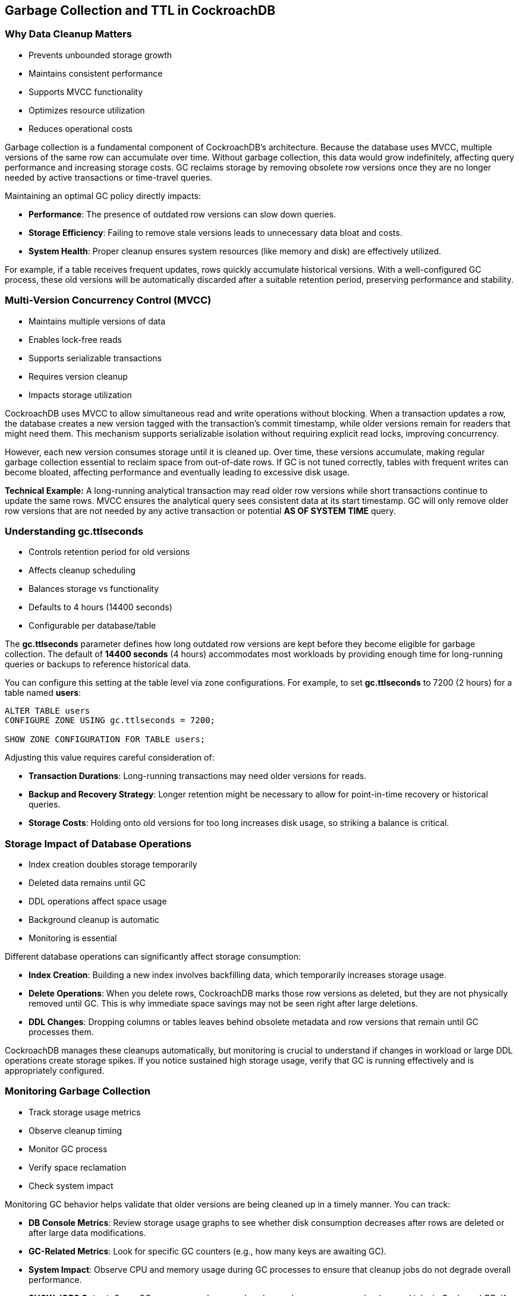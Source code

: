 == Garbage Collection and TTL in CockroachDB

=== Why Data Cleanup Matters

* Prevents unbounded storage growth
* Maintains consistent performance
* Supports MVCC functionality
* Optimizes resource utilization
* Reduces operational costs

[.notes]
--
Garbage collection is a fundamental component of CockroachDB’s architecture. Because the database uses MVCC, multiple versions of the same row can accumulate over time. Without garbage collection, this data would grow indefinitely, affecting query performance and increasing storage costs. GC reclaims storage by removing obsolete row versions once they are no longer needed by active transactions or time-travel queries.

Maintaining an optimal GC policy directly impacts:

* *Performance*: The presence of outdated row versions can slow down queries.
* *Storage Efficiency*: Failing to remove stale versions leads to unnecessary data bloat and costs.
* *System Health*: Proper cleanup ensures system resources (like memory and disk) are effectively utilized.

For example, if a table receives frequent updates, rows quickly accumulate historical versions. With a well-configured GC process, these old versions will be automatically discarded after a suitable retention period, preserving performance and stability.
--

=== Multi-Version Concurrency Control (MVCC)

* Maintains multiple versions of data
* Enables lock-free reads
* Supports serializable transactions
* Requires version cleanup
* Impacts storage utilization

[.notes]
--
CockroachDB uses MVCC to allow simultaneous read and write operations without blocking. When a transaction updates a row, the database creates a new version tagged with the transaction’s commit timestamp, while older versions remain for readers that might need them. This mechanism supports serializable isolation without requiring explicit read locks, improving concurrency.

However, each new version consumes storage until it is cleaned up. Over time, these versions accumulate, making regular garbage collection essential to reclaim space from out-of-date rows. If GC is not tuned correctly, tables with frequent writes can become bloated, affecting performance and eventually leading to excessive disk usage.

*Technical Example:* A long-running analytical transaction may read older row versions while short transactions continue to update the same rows. MVCC ensures the analytical query sees consistent data at its start timestamp. GC will only remove older row versions that are not needed by any active transaction or potential *AS OF SYSTEM TIME* query.
--

=== Understanding gc.ttlseconds

* Controls retention period for old versions
* Affects cleanup scheduling
* Balances storage vs functionality
* Defaults to 4 hours (14400 seconds)
* Configurable per database/table

[.notes]
--
The *gc.ttlseconds* parameter defines how long outdated row versions are kept before they become eligible for garbage collection. The default of *14400 seconds* (4 hours) accommodates most workloads by providing enough time for long-running queries or backups to reference historical data.

You can configure this setting at the table level via zone configurations. For example, to set *gc.ttlseconds* to 7200 (2 hours) for a table named *users*:

[source,sql]
----
ALTER TABLE users
CONFIGURE ZONE USING gc.ttlseconds = 7200;

SHOW ZONE CONFIGURATION FOR TABLE users;
----

Adjusting this value requires careful consideration of:

* *Transaction Durations*: Long-running transactions may need older versions for reads.
* *Backup and Recovery Strategy*: Longer retention might be necessary to allow for point-in-time recovery or historical queries.
* *Storage Costs*: Holding onto old versions for too long increases disk usage, so striking a balance is critical.
--

=== Storage Impact of Database Operations

* Index creation doubles storage temporarily
* Deleted data remains until GC
* DDL operations affect space usage
* Background cleanup is automatic
* Monitoring is essential

[.notes]
--
Different database operations can significantly affect storage consumption:

* *Index Creation*: Building a new index involves backfilling data, which temporarily increases storage usage.
* *Delete Operations*: When you delete rows, CockroachDB marks those row versions as deleted, but they are not physically removed until GC. This is why immediate space savings may not be seen right after large deletions.
* *DDL Changes*: Dropping columns or tables leaves behind obsolete metadata and row versions that remain until GC processes them.

CockroachDB manages these cleanups automatically, but monitoring is crucial to understand if changes in workload or large DDL operations create storage spikes. If you notice sustained high storage usage, verify that GC is running effectively and is appropriately configured.
--

=== Monitoring Garbage Collection

* Track storage usage metrics
* Observe cleanup timing
* Monitor GC process
* Verify space reclamation
* Check system impact

[.notes]
--
Monitoring GC behavior helps validate that older versions are being cleaned up in a timely manner. You can track:

* *DB Console Metrics*: Review storage usage graphs to see whether disk consumption decreases after rows are deleted or after large data modifications.
* *GC-Related Metrics*: Look for specific GC counters (e.g., how many keys are awaiting GC).
* *System Impact*: Observe CPU and memory usage during GC processes to ensure that cleanup jobs do not degrade overall performance.
* *SHOW JOBS Output*: Some GC processes or large-scale schema changes appear as background jobs in CockroachDB. If these jobs hang, older versions might persist.

Regular reviews of these metrics confirm whether your *gc.ttlseconds* values are appropriate for the workload or need adjustments.
--

=== Best Practices for Production

* Maintain default gc.ttlseconds when possible
* Consider workload patterns
* Plan for storage fluctuations
* Monitor cleanup effectiveness
* Account for backup requirements

[.notes]
--
Default settings often balance stability and space efficiency, so it’s advisable to keep the *gc.ttlseconds* at *14400* unless your workload dictates otherwise. Important considerations include:

* *Workload Profile*: High write throughput or frequent schema changes might require more proactive monitoring or higher TTL to accommodate longer transactions.
* *Backup Windows*: If your backups rely on consistent snapshots, ensure the TTL is sufficient to include all versions needed for those backups.
* *Peak Usage Planning*: During major migrations or index backfills, storage usage may spike. Ensure you have capacity for these temporary surges.
* *Regular Monitoring*: Continuously check that GC is removing old row versions as expected. If you see unexpectedly high disk usage, investigate whether GC or user-defined zone configurations need tuning.
--

=== Summary

* GC maintains storage efficiency
* MVCC requires version cleanup
* Settings balance needs
* Operations impact storage
* Monitoring ensures effectiveness

[.notes]
--
Garbage collection is indispensable for controlling storage usage in CockroachDB’s MVCC model.
By removing obsolete row versions, GC maintains performance and prevents unbounded data growth.

The *gc.ttlseconds* configuration governs how long these versions persist, offering a balance between operational needs (long-running queries, backups) and storage efficiency.

Understanding and monitoring the GC lifecycle ensures your CockroachDB clusters remain performant and cost-effective.
--

=== Exercise Preview
* Configure GC settings
* Observe storage impact
* Create and drop indexes
* Monitor cleanup process
* Verify space reclamation

[.notes]
--
In the upcoming exercise, you’ll:

* Adjust *gc.ttlseconds* on a specific table and observe how it influences the retention of old row versions.
* Perform index creation and deletion to monitor how storage usage spikes, then recedes as GC runs.
* Examine metrics via the DB Console or SQL commands, such as `SHOW JOBS`, to confirm GC is reclaiming space.
* Gain practical experience in tuning and validating garbage collection in a real CockroachDB environment.
--
